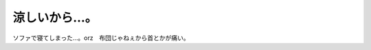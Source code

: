 涼しいから…。
==============

ソファで寝てしまった…。orz　布団じゃねぇから首とかが痛い。






.. author:: default
.. categories:: life
.. tags::
.. comments::
